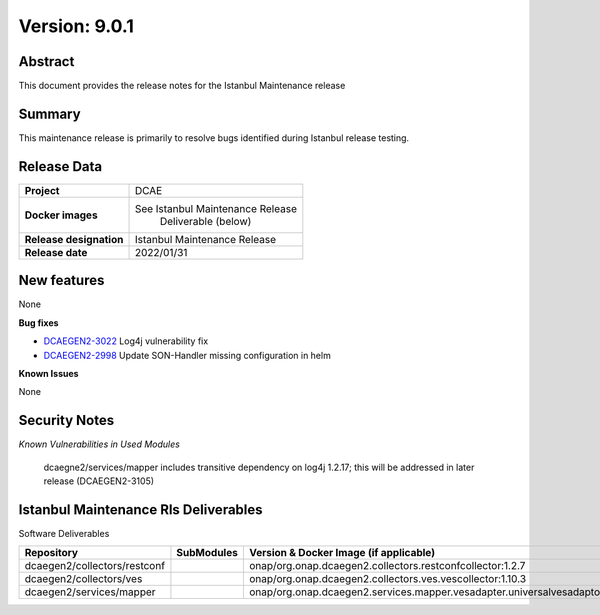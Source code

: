 .. This work is licensed under a Creative Commons Attribution 4.0 International License.
.. http://creativecommons.org/licenses/by/4.0

..      =====================================
..      * * *    ISTANBUL  MAINTENANCE  * * *
..      =====================================


Version: 9.0.1
==============

Abstract
--------

This document provides the release notes for the Istanbul Maintenance release


Summary
-------

This maintenance release is primarily to resolve bugs identified during Istanbul release testing.


Release Data
------------

+--------------------------------------+--------------------------------------+
| **Project**                          | DCAE                                 |
|                                      |                                      |
+--------------------------------------+--------------------------------------+
| **Docker images**                    | See Istanbul Maintenance Release     |
|                                      |         Deliverable (below)          |
+--------------------------------------+--------------------------------------+
| **Release designation**              | Istanbul Maintenance Release         |
|                                      |                                      |
+--------------------------------------+--------------------------------------+
| **Release date**                     | 2022/01/31                           |
|                                      |                                      |
+--------------------------------------+--------------------------------------+

New features
------------

None

**Bug fixes**

- `DCAEGEN2-3022 <https://jira.onap.org/browse/DCAEGEN2-3022>`_ Log4j vulnerability fix
- `DCAEGEN2-2998 <https://jira.onap.org/browse/DCAEGEN2-2998>`_ Update SON-Handler missing configuration in helm


**Known Issues**

None


Security Notes
--------------

*Known Vulnerabilities in Used Modules*

    dcaegne2/services/mapper includes transitive dependency on log4j 1.2.17; this will be addressed in later release (DCAEGEN2-3105)


Istanbul Maintenance Rls Deliverables
-------------------------------------

Software Deliverables

.. csv-table::
   :header: "Repository", "SubModules", "Version & Docker Image (if applicable)"
   :widths: auto

   "dcaegen2/collectors/restconf", "", "onap/org.onap.dcaegen2.collectors.restconfcollector:1.2.7"
   "dcaegen2/collectors/ves", "", "onap/org.onap.dcaegen2.collectors.ves.vescollector:1.10.3"
   "dcaegen2/services/mapper", "", "onap/org.onap.dcaegen2.services.mapper.vesadapter.universalvesadaptor:1.3.2"
